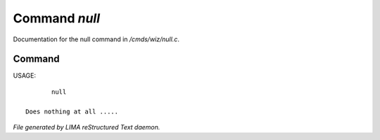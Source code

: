 ***************
Command *null*
***************

Documentation for the null command in */cmds/wiz/null.c*.

Command
=======

USAGE::

	null

 Does nothing at all .....



*File generated by LIMA reStructured Text daemon.*
